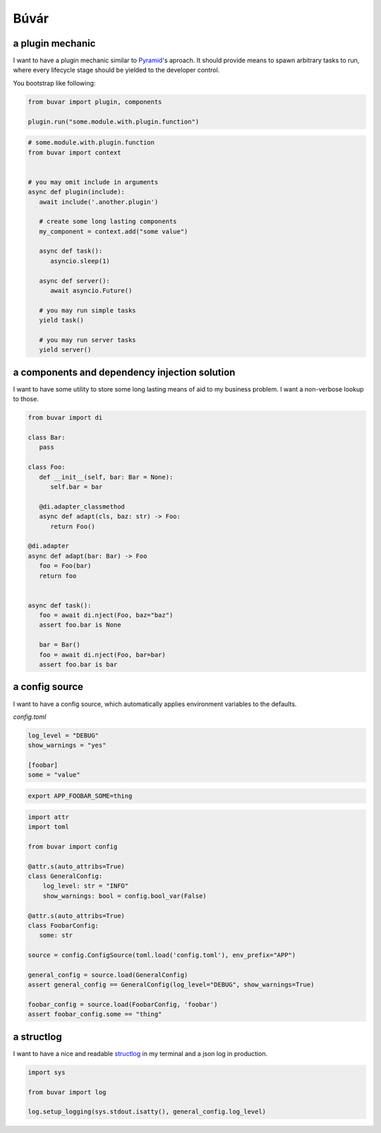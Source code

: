 Búvár
=====

a plugin mechanic
-----------------

I want to have a plugin mechanic similar to `Pyramid`_\'s aproach. It should
provide means to spawn arbitrary tasks to run, where every lifecycle stage
should be yielded to the developer control.

You bootstrap like following:

.. code-block:: python

    from buvar import plugin, components

    plugin.run("some.module.with.plugin.function")


.. code-block:: python

   # some.module.with.plugin.function
   from buvar import context


   # you may omit include in arguments
   async def plugin(include):
      await include('.another.plugin')

      # create some long lasting components
      my_component = context.add("some value")

      async def task():
         asyncio.sleep(1)

      async def server():
         await asyncio.Future()

      # you may run simple tasks
      yield task()

      # you may run server tasks
      yield server()


a components and dependency injection solution
----------------------------------------------

I want to have some utility to store some long lasting means of aid to my
business problem. I want a non-verbose lookup to those.

.. code-block:: python

   from buvar import di

   class Bar:
      pass

   class Foo:
      def __init__(self, bar: Bar = None):
         self.bar = bar

      @di.adapter_classmethod
      async def adapt(cls, baz: str) -> Foo:
         return Foo()

   @di.adapter
   async def adapt(bar: Bar) -> Foo
      foo = Foo(bar)
      return foo


   async def task():
      foo = await di.nject(Foo, baz="baz")
      assert foo.bar is None

      bar = Bar()
      foo = await di.nject(Foo, bar=bar)
      assert foo.bar is bar


a config source
---------------

I want to have a config source, which automatically applies environment
variables to the defaults.

`config.toml`

.. code-block:: toml

   log_level = "DEBUG"
   show_warnings = "yes"

   [foobar]
   some = "value"


.. code-block:: bash

   export APP_FOOBAR_SOME=thing


.. code-block:: python

   import attr
   import toml

   from buvar import config

   @attr.s(auto_attribs=True)
   class GeneralConfig:
       log_level: str = "INFO"
       show_warnings: bool = config.bool_var(False)

   @attr.s(auto_attribs=True)
   class FoobarConfig:
      some: str

   source = config.ConfigSource(toml.load('config.toml'), env_prefix="APP")

   general_config = source.load(GeneralConfig)
   assert general_config == GeneralConfig(log_level="DEBUG", show_warnings=True)

   foobar_config = source.load(FoobarConfig, 'foobar')
   assert foobar_config.some == "thing"



a structlog
-----------

I want to have a nice and readable `structlog`_ in my terminal and a json log in
production.

.. code-block:: python

   import sys

   from buvar import log

   log.setup_logging(sys.stdout.isatty(), general_config.log_level)


.. _Pyramid: https://github.com/Pylons/pyramid
.. _structlog: https://www.structlog.org/en/stable/
